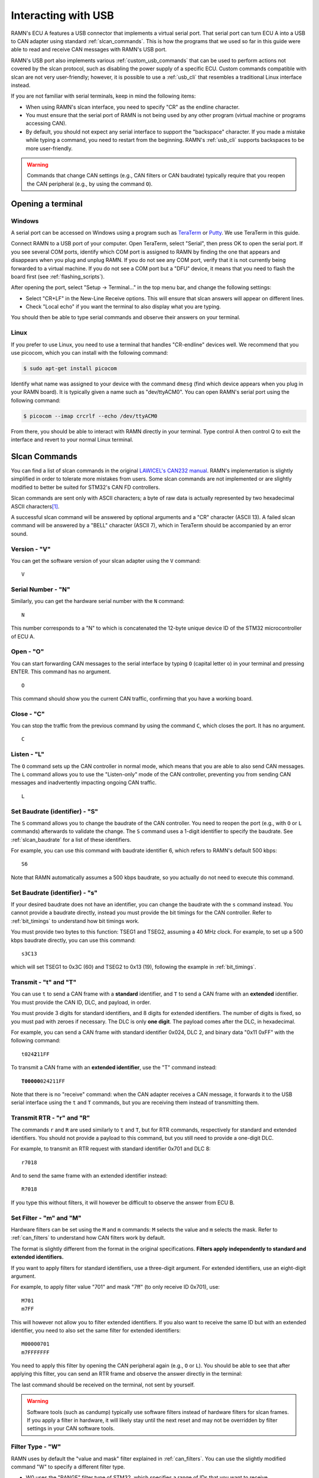 .. _usb_tutorial:

Interacting with USB
====================

RAMN's ECU A features a USB connector that implements a virtual serial port.
That serial port can turn ECU A into a USB to CAN adapter using standard :ref:`slcan_commands`.
This is how the programs that we used so far in this guide were able to read and receive CAN messages with RAMN's USB port.

RAMN's USB port also implements various :ref:`custom_usb_commands` that can be used to perform actions not covered by the slcan protocol, such as disabling the power supply of a specific ECU.
Custom commands compatible with slcan are not very user-friendly; however, it is possible to use a :ref:`usb_cli` that resembles a traditional Linux interface instead.

If you are not familiar with serial terminals, keep in mind the following items:

- When using RAMN's slcan interface, you need to specify "CR" as the endline character.
- You must ensure that the serial port of RAMN is not being used by any other program (virtual machine or programs accessing CAN).
- By default, you should not expect any serial interface to support the "backspace" character. If you made a mistake while typing a command, you need to restart from the beginning. RAMN's :ref:`usb_cli` supports backspaces to be more user-friendly.

.. warning::

	Commands that change CAN settings (e.g., CAN filters or CAN baudrate) typically require that you reopen the CAN peripheral (e.g., by using the command ``O``).

Opening a terminal
------------------

Windows
^^^^^^^

A serial port can be accessed on Windows using a program such as `TeraTerm <https://teratermproject.github.io/index-en.html>`_ or `Putty <https://www.putty.org/>`_.
We use TeraTerm in this guide.

Connect RAMN to a USB port of your computer. Open TeraTerm, select "Serial", then press OK to open the serial port.
If you see several COM ports, identify which COM port is assigned to RAMN by finding the one that appears and disappears when you plug and unplug RAMN.
If you do not see any COM port, verify that it is not currently being forwarded to a virtual machine.
If you do not see a COM port but a "DFU" device, it means that you need to flash the board first (see :ref:`flashing_scripts`).

.. image:: img/teraterm_open.png
   :align: center

After opening the port, select "Setup -> Terminal..." in the top menu bar, and change the following settings:

- Select "CR+LF" in the New-Line Receive options. This will ensure that slcan answers will appear on different lines.
- Check "Local echo" if you want the terminal to also display what you are typing.

.. image:: img/teraterm_setup.png
   :align: center

You should then be able to type serial commands and observe their answers on your terminal.

Linux
^^^^^

If you prefer to use Linux, you need to use a terminal that handles "CR-endline" devices well.
We recommend that you use picocom, which you can install with the following command:

.. code-block:: bash

    $ sudo apt-get install picocom

Identify what name was assigned to your device with the command ``dmesg`` (find which device appears when you plug in your RAMN board).
It is typically given a name such as "dev/ttyACM0".
You can open RAMN's serial port using the following command:

.. code-block:: bash

    $ picocom --imap crcrlf --echo /dev/ttyACM0

From there, you should be able to interact with RAMN directly in your terminal.
Type control A then control Q to exit the interface and revert to your normal Linux terminal.

.. _slcan_commands:

Slcan Commands
--------------

You can find a list of slcan commands in the original `LAWICEL's CAN232 manual <https://www.canusb.com/files/can232_v3.pdf>`_.
RAMN's implementation is slightly simplified in order to tolerate more mistakes from users.
Some slcan commands are not implemented or are slightly modified to better be suited for STM32's CAN FD controllers.

Slcan commands are sent only with ASCII characters; a byte of raw data is actually represented by two hexadecimal ASCII characters\ [#f1]_.

A successful slcan command will be answered by optional arguments and a "CR" character (ASCII 13).
A failed slcan command will be answered by a "BELL" character (ASCII 7), which in TeraTerm should be accompanied by an error sound.



Version - "V"
^^^^^^^^^^^^^

You can get the software version of your slcan adapter using the ``V`` command:

.. parsed-literal::

    V

.. image:: img/slcan_version.png
   :align: center

Serial Number - "N"
^^^^^^^^^^^^^^^^^^^

Similarly, you can get the hardware serial number with the ``N`` command:

.. parsed-literal::

    N

.. image:: img/slcan_serialnumber.png
   :align: center

This number corresponds to a "N" to which is concatenated the 12-byte unique device ID of the STM32 microcontroller of ECU A.


Open - "O"
^^^^^^^^^^

You can start forwarding CAN messages to the serial interface by typing ``O`` (capital letter o) in your terminal and pressing ENTER.
This command has no argument.

.. parsed-literal::

    O

This command should show you the current CAN traffic, confirming that you have a working board.

.. image:: img/slcan_O.png
   :align: center


Close - "C"
^^^^^^^^^^^

You can stop the traffic from the previous command by using the command ``C``, which closes the port.
It has no argument.

.. parsed-literal::

    C

Listen - "L"
^^^^^^^^^^^^

The ``O`` command sets up the CAN controller in normal mode, which means that you are able to also send CAN messages.
The ``L`` command allows you to use the "Listen-only" mode of the CAN controller, preventing you from sending CAN messages and inadvertently impacting ongoing CAN traffic.

.. parsed-literal::

    L

Set Baudrate (identifier) - "S"
^^^^^^^^^^^^^^^^^^^^^^^^^^^^^^^

The ``S`` command allows you to change the baudrate of the CAN controller.
You need to reopen the port (e.g., with ``O`` or ``L`` commands) afterwards to validate the change.
The ``S`` command uses a 1-digit identifier to specify the baudrate. See :ref:`slcan_baudrate` for a list of these identifiers.

For example, you can use this command with baudrate identifier 6, which refers to RAMN's default 500 kbps:

.. parsed-literal::

    S6

Note that RAMN automatically assumes a 500 kbps baudrate, so you actually do not need to execute this command.


Set Baudrate (identifier) - "s"
^^^^^^^^^^^^^^^^^^^^^^^^^^^^^^^

If your desired baudrate does not have an identifier, you can change the baudrate with the ``s`` command instead.
You cannot provide a baudrate directly, instead you must provide the bit timings for the CAN controller.
Refer to :ref:`bit_timings` to understand how bit timings work.

You must provide two bytes to this function: TSEG1 and TSEG2, assuming a 40 MHz clock.
For example, to set up a 500 kbps baudrate directly, you can use this command:

.. parsed-literal::

    s3C13

which will set TSEG1 to 0x3C (60) and TSEG2 to 0x13 (19), following the example in :ref:`bit_timings`.


Transmit - "t" and "T"
^^^^^^^^^^^^^^^^^^^^^^

You can use ``t`` to send a CAN frame with a **standard** identifier, and ``T`` to send a CAN frame with an **extended** identifier.
You must provide the CAN ID, DLC, and payload, in order.

You must provide 3 digits for standard identifiers, and 8 digits for extended identifiers.
The number of digits is fixed, so you must pad with zeroes if necessary.
The DLC is only **one digit**. The payload comes after the DLC, in hexadecimal.


For example, you can send a CAN frame with standard identifier 0x024, DLC 2, and binary data "0x11 0xFF" with the following command:

.. parsed-literal::

    t024\ **2**\ 11FF


To transmit a CAN frame with an **extended identifier**, use the "T" command instead:

.. parsed-literal::

    **T00000**\ 024211FF

Note that there is no "receive" command: when the CAN adapter receives a CAN message, it forwards it to the USB serial interface using the ``t`` and ``T`` commands, but you are receiving them instead of transmitting them.

Transmit RTR - "r" and "R"
^^^^^^^^^^^^^^^^^^^^^^^^^^

The commands ``r`` and ``R`` are used similarly to ``t`` and ``T``, but for RTR commands, respectively for standard and extended identifiers.
You should not provide a payload to this command, but you still need to provide a one-digit DLC.

For example, to transmit an RTR request with standard identifier 0x701 and DLC 8:

.. parsed-literal::

    r7018

And to send the same frame with an extended identifier instead:

.. parsed-literal::

    R7018

If you type this without filters, it will however be difficult to observe the answer from ECU B.

Set Filter - "m" and "M"
^^^^^^^^^^^^^^^^^^^^^^^^

Hardware filters can be set using the ``M`` and ``m`` commands: ``M`` selects the value and ``m`` selects the mask.
Refer to :ref:`can_filters` to understand how CAN filters work by default.

The format is slightly different from the format in the original specifications.
**Filters apply independently to standard and extended identifiers.**


If you want to apply filters for standard identifiers, use a three-digit argument.
For extended identifiers, use an eight-digit argument.

For example, to apply filter value "701" and mask "7ff" (to only receive ID 0x701), use:

.. parsed-literal::

    M701
    m7FF

This will however not allow you to filter extended identifiers.
If you also want to receive the same ID but with an extended identifier, you need to also set the same filter for extended identifiers:

.. parsed-literal::

    M00000701
    m7FFFFFFF

You need to apply this filter by opening the CAN peripheral again (e.g., ``O`` or ``L``).
You should be able to see that after applying this filter, you can send an RTR frame and observe the answer directly in the terminal:

.. image:: img/slcan_exchange.png
   :align: center

The last command should be received on the terminal, not sent by yourself.

.. warning::
    Software tools (such as candump) typically use software filters instead of hardware filters for slcan frames.
    If you apply a filter in hardware, it will likely stay until the next reset and may not be overridden by filter settings in your CAN software tools.

Filter Type - "W"
^^^^^^^^^^^^^^^^^

RAMN uses by default the "value and mask" filter explained in :ref:`can_filters`.
You can use the slightly modified command "W" to specify a different filter type.

- W0 uses the "RANGE" filter type of STM32, which specifies a range of IDs that you want to receive.
- W1 uses the "DUAL" filter type of STM32, which specifieds two IDs that you want to receive.
- W2 uses the "value and mask" filter (default, also used when an invalid argument is provided).
- W3 uses the "RANGE NO EIDM" STM32 filter type.

Provide the first argument to the filter with the "M" command, and the second argument with the "m" command.

For example, Use "W0" to specify directly a range of IDs that you want to receive.
If you want to receive IDs from 0x700 to 0x703, you can use:

.. parsed-literal::

    W0
    M700
    m703

which is more human-readable than the "value and mask" equivalent.
Again, this only applies to standard identifiers, so you must also use m00000700 and M00000703 to also receive extended identifiers.

Read Status - "F"
^^^^^^^^^^^^^^^^^

This command returns one byte (as two hexadecimal characters) to report the status of the CAN controller.
Refer to the `CAN232 datasheet <https://www.canusb.com/files/can232_v3.pdf>`_ (F[CR] command) for the meaning of each bit.
The "arbitration lost" flag is not supported.

This command is implemented for compatibility with slcan, but it is recommended that you use the custom command "E" to read STM32 controller flags directly instead.

Enable Timestamps - "Z"
^^^^^^^^^^^^^^^^^^^^^^^

You can enable timestamps with ``Z1`` and disable them with ``Z0``.
Timestamps are added at the end of each frame as a 2-byte value (four digits) that is incremented every millisecond and overflows at 0xEA60 (60000).
Note that these are not technically real "CAN hardware" timestamps, they are software timestamps using a timer of freeRTOS.

.. image:: img/slcan_timestamps.png
   :align: center


Unsupported commands
^^^^^^^^^^^^^^^^^^^^

The following slcan commands are not supported by RAMN: "X", "U", "P", "A", "Q". This should however not prevent you from using RAMN with most tools, such as slcand.

.. _custom_usb_commands:

Custom RAMN commands
--------------------

Read Error Flags - E
^^^^^^^^^^^^^^^^^^^^

This command dumps all possible CAN errors and CAN protocol status registers of STM32's CAN FD controller.
See ``RAMN_DEBUG_DumpCANErrorRegisters`` in `ramn_debug.c` for the meaning of each bit.

Read FIFO Status - q
^^^^^^^^^^^^^^^^^^^^

This command dumps all possible FIFO status variables.
See ``reportFIFOStatus_USB`` in `main.c` for the meaning of each bit.

Read CAN Statistics - I
^^^^^^^^^^^^^^^^^^^^^^^

This command dumps CAN statistics, such as the number of messages received and transmitted.
See ``RAMN_DEBUG_ReportCANStats`` in `ramn_debug.c` for the meaning of each bit.

Set Bit timings with Prescaler - k
^^^^^^^^^^^^^^^^^^^^^^^^^^^^^^^^^^

This command can be used to set nominal bit timings with a 2-byte prescaler.
Its format is  ``kxxxxyyzz``, where xxxx is the prescaler, yy is TSEG1, and zz is TSEG2.
For example, to set a 500 kbps baudrate, instead of using TSEG1 = 69 and TSEG2 = 20, you could use a prescaler of 2 with TSEG1 = 30 (0x1E) and TSEG2 = 9 (0x9):

.. parsed-literal::

    k00021E09


Set Synchronization Jump Width - G
^^^^^^^^^^^^^^^^^^^^^^^^^^^^^^^^^^

This command allows you to set the Synchronization Jump Width (SJW) parameter of the CAN FD controller.
You can use ``Gxx`` to provide only the nominal SJW (xx), or ``Gxxyy`` to provide both nominal (xx) and data SJW (yy).

For example, use the following command to set the nominal SJW to 10 (0x0A):

.. parsed-literal::

    G0A

You can for example observe how using a large SJW allows you to tolerate more timing errors.
For example, if you type:

.. parsed-literal::

    G01
    s3C12

and set up a wrong baudrate of 506.3 kbps with a small SJW of 1, you will not observe any message, but only CAN errors.
However, if you reset the board and set up a baudrate of 506.3 kbps with a large SJW of 16, you should be able to observe RAMN's 500 kbps traffic without errors:

.. parsed-literal::

    G10
    s3C12

Enable Auto-Retransmission - a
^^^^^^^^^^^^^^^^^^^^^^^^^^^^^^

The ``a`` command can be used to enable automatic CAN message retransmission.
When enabled, if ECU A fails to transmit a message, it will automatically retransmit it.
Use ``a0`` to disable it and ``a1`` to enable it.

Open in restricted mode - l
^^^^^^^^^^^^^^^^^^^^^^^^^^^

The ``l`` command (lowercase l) can be used to start the CAN peripheral in "restricted operations" mode, where the peripheral will be able to acknowledge CAN frames but not be able to transmit frames or error/overload frames.
It is different from the listen-only mode (``L``) because this mode does acknowledge CAN frames.

Custom CAN FD commands
----------------------

The following custom commands can be used to use CAN FD with RAMN's ECU A. Note that these settings only apply to ECU A, not to other ECUs.
Refer to :ref:`can_fd` to learn more about CAN FD.

Frame mode - f
^^^^^^^^^^^^^^

Use f to select in which mode the FD CAN peripheral should be opened:

- ``f0`` for classic CAN mode
- ``f1`` for CAN FD mode without Bitrate switching
- ``f2`` for CAN FD mode with Bitrate switching

Enable ISO mode - i
^^^^^^^^^^^^^^^^^^^

Use ``i0`` to set up the peripheral in non-ISO CAN FD mode, and ``i1`` in ISO CAN FD mode.

Set Data bit timings - K
""""""""""""""""""""""""

Use ``Kxxyyzz`` to set xx as the prescaler, yy as TSEG1 and zz as TSEG2.
Note that for this command, the prescaler is only one byte.

For example, to use a 2 Mbps data baudrate, use:

.. parsed-literal::

    K010F04

Send CAN FD frame without BRS - 0
^^^^^^^^^^^^^^^^^^^^^^^^^^^^^^^^^

Start a frame with ``0`` to specify that you want to execute the rest of the command as CAN FD **without** BRS.
For example, use the following command to send a **CAN FD frame without Bitrate Switching**, with CAN ID 0x24, DLC 2 and payload 0x01FF.

.. parsed-literal::

   0t024201FF

You can also use the same prefix for the ``r``, ``t``, and ``T`` command.

Send CAN FD frame with BRS - 1
^^^^^^^^^^^^^^^^^^^^^^^^^^^^^^

Similarly, start a frame with ``1`` to specify that you want to execute the rest of the command as CAN FD **with** BRS.
For example, use the following command to send a **CAN FD frame with Bitrate Switching**, with CAN ID 0x24, DLC 2 and payload 0x01FF.

.. parsed-literal::

   1t024201FF

You can also use the same prefix for the ``r``, ``t``, and ``T`` command.


Include ESI bit - v
^^^^^^^^^^^^^^^^^^^

Use ``v0`` and ``v1`` to enable or disable the addition of an "i" at the end of CAN FD frames that have the "ESI" flag set as "PASSIVE".


Custom ECU control commands
---------------------------


Display Help - H
^^^^^^^^^^^^^^^^

This command returns a link to RAMN's documentation. It can also be called with ``h`` and ``?``.

Get Random Byte - j
^^^^^^^^^^^^^^^^^^^

This command returns a random **byte** from ECU A's True Random Number Generator.

Get Random Integer - J
^^^^^^^^^^^^^^^^^^^^^^

This command returns a random **integer** from ECU A's True Random Number Generator.

Enable Debug logs - d
^^^^^^^^^^^^^^^^^^^^^

This command enable debug logs: errors will be displayed in a human-readable manner.
Type ``d1`` to enable debug logs and ``d0`` to disable them.

Dump Status on Errors - @
^^^^^^^^^^^^^^^^^^^^^^^^^

The command ``@1`` will automatically dump the CAN FIFO status and CAN Error status registers when an error is detected.
It can be disabled with ``@0``.

Restart in DFU Mode - D
^^^^^^^^^^^^^^^^^^^^^^^

This command can be used to restart the microcontroller in DFU mode, in order to reflash it over USB (see :ref:`embedded_bootloader` for details).
Use ``DzZ`` to execute it.

Start ECU bootloader - p
^^^^^^^^^^^^^^^^^^^^^^^^

This command can be used to restart ECU B, C, or D in bootloader mode, in order to reflash them over CAN FD (from ECU A's USB; see :ref:`embedded_bootloader` for details).
Use ``pB`` to start ECU B in bootloader mode, ``pC`` for ECU C, and ``pD`` for ECU D.


Reset - n
^^^^^^^^^

The command ``n`` will perform a reset for all ECUs.

Enable Power Supply - y
^^^^^^^^^^^^^^^^^^^^^^^

This command can be used to independently enable or disable the power supplies of ECU B, C, and D, respectively.
Its format is ``yxz``, where x is the ECU name and z is the power supply status (0 or 1).
For example, type the following command to disable ECU D's power supply.

.. parsed-literal::

   yD0

You should be able to see the LEDs turning off. Type the following command to enable ECU D's power supply again:

.. parsed-literal::

   yD1

Enable All Power Supplies - Y
^^^^^^^^^^^^^^^^^^^^^^^^^^^^^^

This command is similar to the previous command, but applies to ECU B, C, and D almost simultaneously.
Use ``Y0`` to disable all their power supplies, and ``Y1`` to re-enable them.

Send UDS Message - %
^^^^^^^^^^^^^^^^^^^^^

The command ``%`` can be used to send UDS message over USB to ECU A, without using CAN.
Simply provide the size and the UDS payload in an hexadecimal string. The size should be provided first with three digits.
For example, use the following command to send a "Tester Present" UDS command (2-byte payload) of "3E00":

.. parsed-literal::

   %0023E00

.. image:: img/slcan_uds.png
   :align: center

Enter Command Line Interface - #
^^^^^^^^^^^^^^^^^^^^^^^^^^^^^^^^

Type ``#`` to enter a more user-friendly :ref:`usb_cli`.
Contrary to the direct slcan serial interface, it supports backspace characters and provides more human-readable command names.

Exit Command Line Interface - b
^^^^^^^^^^^^^^^^^^^^^^^^^^^^^^^

The command ``b`` can be used to exit the :ref:`usb_cli` and ensure that the device is currently accepting slcan commands.
It is available both in normal slcan mode and in the Command Line Interface mode.


Display freeRTOS Stats - X
^^^^^^^^^^^^^^^^^^^^^^^^^^

The command ``X`` can be used to display freeRTOS runtime stats, including CPU usage and stack usage.
Note that statistics start from boot and are never reset (therefore, CPU usage only represents the overall average from boot time).


Internal commands
^^^^^^^^^^^^^^^^^

The following commands are used internally by RAMN's scripts:

- The ``c`` command (either ``c0`` to enable it or ``c1`` to disable it) is used to activate the device in "CARLA" mode, where it periodically updates the driving simulator about the CAN bus status with serial packets.
- The ``u`` command is an update command used to synchronize a driving simulator and the RAMN board.
- The ``w`` command is used to apply new CAN peripheral settings without opening the slcan port.

.. _usb_cli:

Command Line Interface
----------------------

RAMN's Command Line Interface (CLI) provides the same custom features as offered over CAN, but in a more user-friendly manner.
Simply type the ``#`` custom slcan command to open it.
Then, you can type regular commands, such as "help" to display a help page.

You can for example type ``play 1`` to start a Chip-8 game on it, or ``theme 3`` to change the screen's theme to theme number 3.
If you type an invalid command, you will get a human-readable error message instead of just a "BELL" sound.

.. image:: img/ramn_cli.png
   :align: center

.. rubric:: Footnotes

.. [#f1] For example, to send "7F" to represent the byte 0x7F, you actually send the ASCII characters 0x37 ("7") and 0x46 ("F") in binary data.
